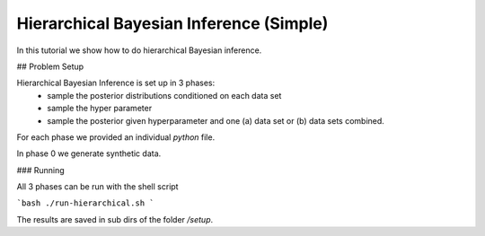 Hierarchical Bayesian Inference (Simple)
=====================================================

In this tutorial we show how to do hierarchical Bayesian inference.


## Problem Setup

Hierarchical Bayesian Inference is set up in 3 phases:
 - sample the posterior distributions conditioned on each data set
 - sample the hyper parameter
 - sample the posterior given hyperparameter and one (a) data set or  (b) data sets combined.

For each phase we provided an individual `python` file.

In phase 0 we generate synthetic data.

###  Running

All 3 phases can be run with the shell script

```bash
./run-hierarchical.sh
```

The results are saved in sub dirs of the folder `/setup`.
